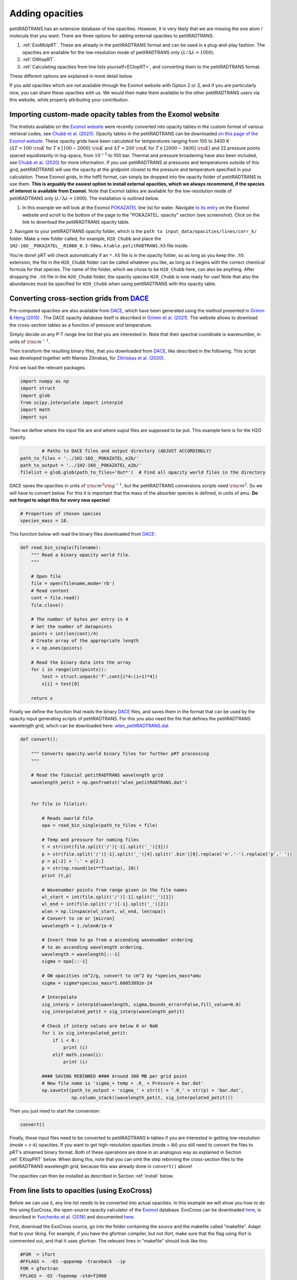================
Adding opacities
================

petitRADTRANS has an extensive database of line opacities. However, it is very
likely that we are missing the one atom / molecule that you want.
There are three options for adding external opacities to petitRADTRANS:

1. :ref:`ExoMolpRT`. These are already in the petitRADTRANS format and can be used in a plug-and-play fashion. The opacities are available for the low-resolution mode of petitRADTRANS only (:math:`\lambda/\Delta\lambda=1000`).
2. :ref:`OWtopRT`.
3. :ref:`Calculating opacities from line lists yourself<ECtopRT>`, and converting them to the petitRADTRANS format.

These different options are explained in more detail below.

If you add opacities which are not available through the Exomol website with Option 2 or 3, and if you are
particularly nice, you can share these opacities with us. We would then
make them available to the other petitRADTRANS users via this website, while properly
attributing your contribution.

.. _ExoMolpRT:

-------------------------------------------------------------
 Importing custom-made opacity tables from the Exomol website
-------------------------------------------------------------

The linelists available on the `Exomol website <http://www.exomol.com>`_ were recently converted into opacity tables in the custom format of various retrieval codes, see `Chubb et al. (2020) <https://arxiv.org/abs/2009.00687>`_. Opacity tables in the petitRADTRANS can be downloaded `on this page of the Exomol website <http://www.exomol.com/data/data-types/opacity/>`_. These opacity grids have been calculated for temperatures ranging from 100 to 3400 K (:math:`\Delta T = 100 \ {\rm K}` for :math:`T \in [100-2000] \ {\rm K}` and :math:`\Delta T = 200 \ {\rm K}` for :math:`T \in [2000-3400] \ {\rm K}`) and 22 pressure points spaced equidistantly in log-space, from :math:`10^{-5}` to 100 bar. Thermal and pressure broadening have also been included, see `Chubb et al. (2020) <https://arxiv.org/abs/2009.00687>`_ for more information. If you use petitRADTRANS at pressures and temperatures outside of this grid, petitRADTRANS will use the opacity at the gridpoint closest to the pressure and temperature specified in your calculation. These Exomol grids, in the hdf5 format, can simply be dropped into the opacity folder of petitRADTRANS to use them. **This is arguably the easiest option to install external opacities, which we always recommend, if the species of interest is available from Exomol.** Note that Exomol tables are available for the low-resolution mode of petitRADTRANS only (:math:`\lambda/\Delta\lambda=1000`). The installation is outlined below.

1. In this example we will look at the Exomol `POKAZATEL <https://academic.oup.com/mnras/article/480/2/2597/5054049>`_ line list for water.
   Navigate `to its entry <http://www.exomol.com/data/molecules/H2O/1H2-16O/POKAZATEL/>`_ on the Exomol website and scroll to the bottom of the page to the "POKAZATEL: opacity" section (see screenshot). Click on the link to download the petitRADTRANS opacity table.

.. image:: images/POKAZATEL_screenshot.png
   :width: 600

2. Navigate to your petitRADTRANS opacity folder, which is the ``path to input_data/opacities/lines/corr_k/`` folder.
Make a new folder called, for example, ``H2O_Chubb`` and place the ``1H2-16O__POKAZATEL__R1000_0.3-50mu.ktable.petitRADTRANS.h5`` file inside.

You're done! pRT will check automatically if an ``*.h5`` file is in the opacity folder, so as long as you keep the ``.h5`` extension, the file in the ``H2O_Chubb`` folder can be called whatever you like, as long as it begins with the correct chemical formula for that species. The name of the folder, which we chose to be ``H2O_Chubb`` here, can also be anything. After dropping the ``.h5`` file in the ``H2O_Chubb`` folder, the opacity species ``H2O_Chubb`` is now ready for use! Note that also the abundances must be specified for ``H2O_Chubb`` when using petitRADTRANS with this opacity table.

.. _OWtopRT:

-------------------------------------------------------------------
Converting cross-section grids from `DACE`_
-------------------------------------------------------------------

Pre-computed opacities are also available from `DACE`_,
which have been generated using the method presented in `Grimm & Heng
(2015) <https://iopscience.iop.org/article/10.1088/0004-637X/808/2/182>`_ .
The DACE opacity database itself is described in
`Grimm et al. (2021) <https://ui.adsabs.harvard.edu/abs/2021ApJS..253...30G/abstract>`_.
The website allows to download the cross-section tables as a function
of pressure and temperature.

Simply decide on any P-T range line list that you are interested
in. Note that their spectral coordinate is wavenumber, in units of
:math:`{\rm cm}^{-1}`.

Then transform the resulting binary files, that you downloaded from
`DACE`_, like described in the following. This script was
developed together with Mantas Zilinskas, for `Ziliniskas et
al. (2020) <https://arxiv.org/abs/2003.05354>`_.

First we load the relevant packages.

.. code-block:: python

        import numpy as np
        import struct
        import glob
        from scipy.interpolate import interp1d
        import math
        import sys

Then we define where the input file are and where ouput files are
supposed to be put. This example here is for the H2O opacity.

.. code-block:: python

		# Paths to DACE files and output directory (ADJUST ACCORDINGLY)
        path_to_files = '../1H2-16O__POKAZATEL_e2b/'
        path_to_output = '../1H2-16O__POKAZATEL_e2b/'
        filelist = glob.glob(path_to_files+'Out*')  # Find all opacity world files in the directory


DACE saves the opacities in units of :math:`{\rm cm}^{2}{\rm
g}^{-1}`, but the petitRADTRANS conversions scripts need :math:`{\rm
cm}^{2}`. So we will have to convert below. For this it is important
that the mass of the absorber species is defined, in units of
amu. **Do not forget to adapt this for every new species!**

.. code-block:: python

		# Properties of chosen species
		species_mass = 18.


This function below will read the binary files downloaded from
`DACE`_:

.. code-block:: python

		def read_bin_single(filename):
		    """ Read a binary opacity world file.
		    """

		    # Open file
		    file = open(filename,mode='rb')
		    # Read content
		    cont = file.read()
		    file.close()

		    # The number of bytes per entry is 4
		    # Get the number of datapoints
		    points = int(len(cont)/4)
		    # Create array of the appropriate length
		    x = np.ones(points)

		    # Read the binary data into the array
		    for i in range(int(points)):
    		        test = struct.unpack('f',cont[i*4:(i+1)*4])
			x[i] = test[0]

		    return x

Finally we define the function that reads the binary `DACE`_
files, and saves them in the format that can be used by the opacity input
generating scripts of petitRADTRANS. For this you also need the file
that defines the petitRADTRANS wavelength grid, which can be
downloaded here: `wlen_petitRADTRANS.dat`_

.. code-block:: python

    def convert():

        """ Converts opacity.world binary files for further pRT processing
        """

        # Read the fiducial petitRADTRANS wavelength grid
        wavelength_petit = np.genfromtxt('wlen_petitRADTRANS.dat')


        for file in filelist:

            # Reads oworld file
            opa = read_bin_single(path_to_files + file)

            # Temp and pressure for naming files
            t = str(int(file.split('/')[-1].split('_')[3]))
            p = str(file.split('/')[-1].split('_')[4].split('.bin')[0].replace('n','-').replace('p',' '))
            p = p[:2] + '.' + p[2:]
            p = str(np.round(1e1**float(p), 10))
            print (t,p)

            # Wavenumber points from range given in the file names
            wl_start = int(file.split('/')[-1].split('_')[1])
            wl_end = int(file.split('/')[-1].split('_')[2])
            wlen = np.linspace(wl_start, wl_end, len(opa))
            # Convert to cm or [micron]
            wavelength = 1./wlen#/1e-4

            # Invert them to go from a accending wavenumber ordering
            # to an accending wavelength ordering.
            wavelength = wavelength[::-1]
            sigma = opa[::-1]

            # OW opacities cm^2/g, convert to cm^2 by *species_mass*amu
            sigma = sigma*species_mass*1.66053892e-24

            # Interpolate
            sig_interp = interp1d(wavelength, sigma,bounds_error=False,fill_value=0.0)
            sig_interpolated_petit = sig_interp(wavelength_petit)

            # Check if interp values are below 0 or NaN
            for i in sig_interpolated_petit:
                if i < 0.:
                    print (i)
                elif math.isnan(i):
                    print (i)

            #### SAVING REBINNED #### Around 300 MB per grid point
            # New file name is 'sigma_+ temp + .K_ + Pressure + bar.dat'
            np.savetxt(path_to_output + 'sigma_' + str(t) + '.K_' + str(p) + 'bar.dat',
                       np.column_stack((wavelength_petit, sig_interpolated_petit)))



Then you just need to start the conversion:

.. code-block:: python

		convert()

Finally, these input files need to be converted to petitRADTRANS
k-tables if you are interested in getting low-resolution (mode = `c-k`) opacities.
If you want to get high-resolution opacities (mode = `lbl`) you still need to convert the files
to pRT's streamed binary format. Both of these operations are done in an analogous way as explained in Section
:ref:`EXtopPRT` below. When doing this, note that you can omit the step rebinning the cross-section
files to the petitRADTRANS wavelength grid, because this was already
done in ``convert()`` above!

.. _DACE: https://dace.unige.ch/opacityDatabase/

The opacities can then be installed as described in Section
:ref:`install` below.

.. _ECtopRT:

---------------------------------------------
From line lists to opacities (using ExoCross)
---------------------------------------------

Before we can use it, any line list needs to be converted into actual opacities.
In this example we will show you how to do this using ExoCross, the
open-source opacity calculator of the `Exomol`_ database.
ExoCross can be downloaded `here <https://github.com/Trovemaster/exocross>`_, is described in
`Yurchenko et al. (2018)`_ and documented `here
<https://exocross.readthedocs.io>`_.

.. _Exomol: http://www.exomol.com
.. _Yurchenko et al. (2018): https://arxiv.org/abs/1801.09803

First, download the ExoCross source, go into the folder containing the
source and the makefile called "makefile". Adapt that to your liking.
For example, if you have the gfortran compiler, but not ifort, make
sure that the flag using ifort is commented out, and that it uses
gfortran. The relevant lines in "makefile" should look like this:

.. code-block:: bash

    #FOR  = ifort
    #FFLAGS =  -O3 -qopenmp -traceback  -ip
    FOR = gfortran
    FFLAGS = -O2 -fopenmp -std=f2008

Then, build ExoCross by typing ``make`` in the terminal. Sometimes the compiler will
complain that lines within the ExoCross source are too long. Just open
the source and introduce a line break there manually, like this:

.. code-block:: fortran

    ! This is an example for a line that is too long
    DOUBLE PRECISION :: very_long_variable_name_number_one, very_long_variable_name_number_two, very_long_variable_name_number_three

    ! This is how you introduce line breaks
    DOUBLE PRECISION :: very_long_variable_name_number_one, &
       very_long_variable_name_number_two, &
       very_long_variable_name_number_three

So the ``&`` is th line break operator. After fixing this, recompile
using ``make``.

In this example we will calculate the opacities of the NaH molecule.
All necessary files for calculating opacities can be found on the Exomol
website, just `click here`_.

.. _click here: http://www.exomol.com/data/molecules/NaH/23Na-1H/Rivlin/

The following files need to be downloaded:

- 23Na-1H__Rivlin.states.bz2
- 23Na-1H__Rivlin.trans.bz2
- 23Na-1H__Rivlin.pf

Please unzip the .bz2 files before use.

Next, make an input file for carrying out the calculations, in this
example we call it NaH_input.inp. This is what it looks like:

.. code-block:: bash

    absorption
    voigt
    verbose 3
    offset 60.
    mass 24
    temperature 1000.000000
    pressure 0.00001
    range 39. 91000.
    R 1000000
    pffile 23Na-1H__Rivlin.pf
    output NaH_1000K_1em5bar.out
    states 23Na-1H__Rivlin.states
    transitions
      "23Na-1H__Rivlin.trans"
    end
    species
      0 gamma 0.06 n 0.5 t0 296 ratio 1.
    end

This calculates the opacity of NaH with the following settings

- ``offset `` results in a line cutoff of 60 :math:`{\rm
  cm}^{-1}`. While being an important effect that also speeds up
  calculations, the choice of a cutoff is often arbitrary because the
  physics behind it remain difficult to model, see, for example the
  discussion in `Grimm & Heng
  (2015)`_. Here we use the equivalent width of the line decrease
  function given by `Hartmann et al. (2002)`_, for :math:`\rm CH_4`
  broadened by :math:`\rm H_2`.
- NaH has a mass of 24 (in amu)
- The opacity is calculated at a temperature of 1000 K
- The opacity is calculated at a pressure of :math:`10^{-5}` bar
- The opacity is calculated in the range from 39 to 91000 :math:`{\rm
  cm}^{-1}`. This corresponds to a wavelength range from 0.1099 to
  256.4103 micron, therefore bracketing the full petitRADTRANS
  wavelength range (0.11 to 250 micron at low resolution). This large
  a range is needed. Therefore, do not change this. Note that the opacities in
  the high-resolution mode of petitRADTRANS ultimately only go from
  0.3 to 28 microns.
- The resolution of the calculations carried out here is for a
  wavelength spacing of :math:`\lambda/\Delta\lambda=10^6`.
- The ``pfile`` line gives the relative path to the partition function
  file, that you have already downloaded from Exomol.
- The ``states`` line gives the relative path to the states
  file, that you have already downloaded from Exomol.
- The lines below ``transitions`` line give the relative paths to the transition
  files, that you have already downloaded from Exomol. For NaH this is
  only one file. For molecules with a lot more lines this can be
  multiple files.
- The lines below ``species`` define the pressure broadening to be
  used. This pressure boradening (width of the Lorentz profile) is of
  the form :math:`\gamma \cdot (T_{0}/T)^n ({\rm ratio}\cdot
  P/{\rm 1 \ bar})`, in units of :math:`\rm cm^{-1}`.  The choice here is a compromise between the
  various values reported for the broadening by :math:`\rm H_2/He` of
  various absorbers, e.g. in `Amundsen et al. (2014)`_, `Gharib-Nezhad &
  Line (2018)`_. Also see the text around Equation 12 in `Sharp &
  Burrows (2007)`_ for more information. Sometimes more detailed
  broadening information is available on Exomol, `see here`_.

.. _Hartmann et al. (2002): http://adsabs.harvard.edu/abs/2002JQSRT..72..117H
.. _Grimm & Heng (2015): https://arxiv.org/abs/1503.03806
.. _Amundsen et al. (2014): https://arxiv.org/abs/1402.0814
.. _Gharib-Nezhad & Line (2018): https://arxiv.org/abs/1809.02548v2
.. _Sharp & Burrows (2007): https://arxiv.org/abs/astro-ph/0607211
.. _see here: http://www.exomol.com/data/data-types/broadening_coefficients/

If more detailed broadening information is avaiable (not for NaH) you can replace
the lines below ``species`` with something like

.. code-block:: bash

    species
      0 gamma 0.06 n 0.5 t0 296 file path_toH2_broadening_information_file model J ratio 0.860000
      1 gamma 0.06 n 0.5 t0 296 file path_toHe_broadening_information_file model J ratio 0.140000
    end

The above setting is for a primordial composition atmosphere, where
:math:`\rm H_2` and He roughly make up 86 % and 14 % of the
atmosphere, respectively (i.e. these are volume mixing ratios, not
mass fractions). The :math:`\gamma` and :math:`n` values given before
the path to the boradening files are what is used for rotational
quantum numbers (:math:`J`) not covered by the broadening files.

Finally, the opacities are calculated by running ExoCross from the
terminal command line via

.. code-block:: bash

     ./xcross.exe < NaH_input.inp > test_run.out

The resulting wavelength-dependent opacity will be in the "NaH_1000K_1em5bar.out.xsec" file, in our
example here.
In the end quite a few opacity points need to be calculated for
petitRADTRANS (for example at 130 or 200 different pressure-temperature
conbinations, see below). This is doable on a local machine for smaller
linelists such as NaH, but may require the use of a cluster for much
larger linelists. There also exsists the so-called superline
treatment `(see Yurchenko et al. 2018)`_
, where multiple lines are combined into one, this can speed
up calculations a lot, but is not recommended if you want to calculate
high-resolution spectra with petitRADTRANS (because line positions
will shift if multiple lines are combined into one on a fixed
wavelength grid during the superline treatment).

.. _(see Yurchenko et al. 2018): https://arxiv.org/abs/1801.09803


.. _EXtopPRT:

Preparing ExoCross opacities for petitRADTRANS
______________________________________________


For creating opacities for use in petitRADTRANS, calculate the
molecular opacities from Exomol with ExoCross using the settings
outlined above. Change parameters where applicable (temperature,
pressure, molecule mass, broadening information...).

The opacities can be calculated on any rectangular pressure temperature grid (the disctance between grid points may be variable, but it **must** be rectangular for use in petitRADTRANS). An example are the original 130 P-T points
of petitRADTRANS which you can find in the file
`PTgrid.dat <https://gitlab.com/mauricemolli/petitRADTRANS/blob/b4e305de65f298c5c0b09568756aa005477489b2/docs/content/files/PTgrid.dat>`_. Temeratures go from 80 up to 3000 K,
in a log-uniform way. You can also calculate opacities
using `PTgrid_new.dat <https://gitlab.com/mauricemolli/petitRADTRANS/blob/b4e305de65f298c5c0b09568756aa005477489b2/docs/content/files/PTgrid_new.dat>`_, where we have added a
few more points at high temperatures (increasing the temperature resolution there) and extend
the temperature range to 4000 K (note that currently petitRADTRANS sets
:math:`\kappa(T>3000 K)` to :math:`\kappa(T=3000 K)` for the opacity
:math:`\kappa` in the old 130-point grid, if temperatures get too high). The new grid has 200 points in total.

Now, let's turn towards preparing the ExoCross results for
petitRADTRANS. We will assume that you have calculated the opacites at
all 130 (or 200) pressure-temperature points. The high-resolution
wavelength setup between ExoCross and our
classical petitCODE/petitRADTRANS opacity calculator is slightly
different. ExoCross' wavelength spacing varies a bit around the
user-defined resolution, whereas our routines preparing the opacity
files for petitRADTRANS assume that the wavelength spacing is exactly
:math:`\lambda/\Delta\lambda=10^6`, from 0.11 to 250 microns.
Hence we will first have to rebin the ExoCross results to the
petitCODE/petitRADTRANS grid. To this end, please download the
petitRADTRANS high resolution grid (`wlen_petitRADTRANS.dat`_).

.. _`wlen_petitRADTRANS.dat`: https://keeper.mpdl.mpg.de/f/357e92d4e0bb4aca9039/?dl=1

Next, rebin all ExoCross opacity files to that wavelength file, like
shown below, using Python, here for simplicity we use the NaH opacity file
calculated above.

.. code-block:: bash

    import numpy as np
    from scipy.interpolate import interp1d

    # Read the opacity file from ExoCross
    dat = np.genfromtxt('NaH_1000K_1em5bar.out.xsec')
    wavelength = 1./dat[:,0]
    sigma = dat[:,1]

    # Invert them to go from a accending wavenumber ordering
    # to an accending wavelength ordering.
    wavelength = wavelength[::-1]
    sigma = sigma[::-1]

    # Read the fiducial petitRADTRANS wavelength grid
    wavelength_petit = np.genfromtxt('wlen_petitRADTRANS.dat')

    # Interpolate the ExoCross calculation to that grid
    sig_interp = interp1d(wavelength, sigma)
    sig_interpolated_petit = sig_interp(wavelength_petit)

    # Save rebinned calculation
    np.savetxt('NaH_1000K_1em5bar_petit_grid.dat', \
       np.column_stack((wavelength_petit, \
                                    sig_interpolated_petit)))

Now we can create the correlated-k tables (or just "k-tables") and high-resolution opacity files from
these formatted files. Please `email`_ us to get the relevant Fortran
source to do this, we will send you four files called

- calc_k_g_r1000_ptrad.f90: this converts the opacity data to
  petitRADTRANS k-tables (these are the opacities for the
  low-resolution mode of petitRADTRANS, at :math:`\lambda/\Delta\lambda=1000`.
- retrieval_NP_16_ggrid.dat: this is the 16-point Gaussian quadrature
  grid that petitRADTRANS uses as the g-coordinate for the k-tables.
- make_short.f90: this cuts the opacities to the right 0.3 to 28
  micron range for the high-resolution calculations
  :math:`\lambda/\Delta\lambda=10^6`.
- short_stream_lambs_mass.dat: input file for make_short.f90.

.. _email: molliere@mpia.de

You do not need to understand anything about k-tables to do this step
here, we just wanted to explain what the routines are for.

To start, put the names of all opacity files you want to convert into a file called
"sigma_list.ls". Do not include the paths to these files, just the
file names. Hence will have to run the Fortran conversion routines in the
folder where the opacity files are. In our simple example (just one
NaH file at 1000 K and :math:`10^{-5}` bar, its content looks like this:

.. code-block:: bash

    NaH_1000K_1em5bar_petit_grid.dat

Let's start with the k-table calculation, for the low-resolution
opacity mode of petitRADTRANS. Open calc_k_g_r1000_ptrad.f90 and
modify it to have the correct mass for the molecular species that you
are interested in (NaH has 24 amu, so just put 24, like below):

.. code-block:: fortran

    ! (c) Paul Molliere 2014

     program calc_k_g

      implicit none

      !-----------------------------------------------------------
      !            |||               |||                |||      !
      !           \|||/             \|||/              \|||/     !
      !             v                 v                  v       !
      !----------------------------------------------------------!
      !----------------------------------------------------------!
      ! DO NOT FORGET TO CHANGE THE MASS OF THE MOLECULE
      ! EVERY TIME!!!
      DOUBLE PRECISION, parameter   :: mol_mass_amu = 24d0  !<---!
      !----------------------------------------------------------!
      !----------------------------------------------------------!
      !             ^                 ^                  ^       !
      !           /|||\             /|||\              /|||\     !
      !            |||               |||                |||      !
      !----------------------------------------------------------!

Next, compile the Fortran source:

.. code-block:: bash

    gfortran -o calc_k_g_r1000_ptrad calc_k_g_r1000_ptrad.f90

Lastly, create a folder called kappa_gs_r1000. Now, take care that the opacity files, the compiled Fortran routine,
sigma_list.ls, retrieval_NP_16_ggrid.dat and the kappa_gs_r1000 folder
are all in the same folder. And that you are in this folder. Type

.. code-block:: bash

    ./calc_k_g_r1000_ptrad

and all k-tables will be generated and placed into the kappa_gs_r1000
folder.

For the high resolution mode, generate a folder called "short_stream".
Next, open the short_stream_lambs_mass.dat file and adapt its content
to have the correct molecule mass. **Do not change the wavelength boundary values in this file.**
For NaH, with mass 24, it should look like this:

.. code-block:: bash

    # Minimum wavelength in cm
    0.3d-4
    # Maximum wavelength in cm
    28d-4
    # Molecular mass in amu
    24d0

Next, compile the high-resolution opacity conversion routine:

.. code-block:: bash

    gfortran -o make_short make_short.f90

Now, again take care that the opacity files, the compiled Fortran routine,
sigma_list.ls, short_stream_lambs_mass.dat and the short_stream folder
are all in the same folder. And that you are in this folder. Type

.. code-block:: bash

    ./make_short

and all high resolution opacity tables will be generated and placed into the short_stream
folder.

.. _install:

Installing the new opacity files in petitRADTRANS
_________________________________________________

The new opacity files are now ready to be installed. Before that
create a file called "molparam_id.txt" with the following content

.. code-block:: bash

    #### Species ID (A2) format
    06
    #### molparam value
    1.0

Simply leave the "06" two-digit integer unchanged, this is not needed for the custom opacities calculated here. Also the molparam value should not be changed. Copy the "molparam_id.txt" file to the short_stream and kappa_gs_r1000
folders. Now we are ready for installation. In the folder where
petitRADTRANS is installed, there also is a input_data folder. To
install a new species (e.g. NaH), create a folder called NaH in the
input_data/opacities/lines/corr_k/ and
input_data/opacities/lines/line_by_line folders. Copy the contents of
the kappa_gs_r1000 and short_stream folders to the NaH folders in the
corr_k and line_by_line folders, respectively. The opacities are now
*almost* installed and ready for use, just carry out this last step below (almost there...).

Using arbitrary (but rectangular) P-T opacity grids in petitRADTRANS
____________________________________________________________________


For the new opacity grid of a species that is not defined on the “classical” petitRADTRANS grid (13x10
T-P points) and/or uses another opacity file naming convention, simply add a
PTpaths.ls file to its opacity folder.
petitRADTRANS will be looking for this file, and will try the usual (old) grid and naming scheme if this file is missing.
So, if you don’t put this file in the folder containing opacities petitRADTRANS will crash!

PTpaths.ls lines contain (without a header):

* 1st column: pressure (in bar) where opacity file is defined
* 2nd column: temperature (in K) where opacity file is defined
* 3rd column: name of file (can be anything) that contains the opacities at this P-T grid point, in the usual petitRADTRANS format.

The order of the lines of entries of PTpaths.ls can be whatever you
like (e.g. random, sorted by pressure, sorted by temperature), it does
not matter. petitRADTRANS will sort them by pressure and temperature internally.
**The only important criterion is that the grid must be rectangular**:
the delta T or delta P spacing is allowed to vary, but for every T value all P values must exist.

In your petitRADTRANS calculations you can combine species with different P-T grids,
for different species, petitRADTRANS will simply interpolate within the species' respective T-P grid.
If the atmospheric T and P leave the respective grid, it will take the opacity of that species at the values of the nearest grid boundary point.
